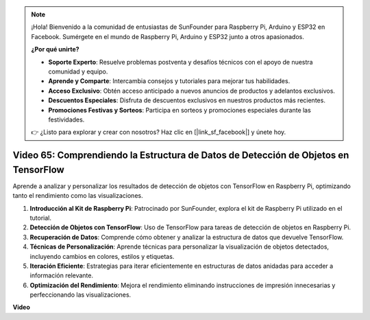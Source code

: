 .. note::

    ¡Hola! Bienvenido a la comunidad de entusiastas de SunFounder para Raspberry Pi, Arduino y ESP32 en Facebook. Sumérgete en el mundo de Raspberry Pi, Arduino y ESP32 junto a otros apasionados.

    **¿Por qué unirte?**

    - **Soporte Experto**: Resuelve problemas postventa y desafíos técnicos con el apoyo de nuestra comunidad y equipo.
    - **Aprende y Comparte**: Intercambia consejos y tutoriales para mejorar tus habilidades.
    - **Acceso Exclusivo**: Obtén acceso anticipado a nuevos anuncios de productos y adelantos exclusivos.
    - **Descuentos Especiales**: Disfruta de descuentos exclusivos en nuestros productos más recientes.
    - **Promociones Festivas y Sorteos**: Participa en sorteos y promociones especiales durante las festividades.

    👉 ¿Listo para explorar y crear con nosotros? Haz clic en [|link_sf_facebook|] y únete hoy.


Video 65: Comprendiendo la Estructura de Datos de Detección de Objetos en TensorFlow
=======================================================================================

Aprende a analizar y personalizar los resultados de detección de objetos con TensorFlow en Raspberry Pi, optimizando tanto el rendimiento como las visualizaciones.

1. **Introducción al Kit de Raspberry Pi**: Patrocinado por SunFounder, explora el kit de Raspberry Pi utilizado en el tutorial.
2. **Detección de Objetos con TensorFlow**: Uso de TensorFlow para tareas de detección de objetos en Raspberry Pi.
3. **Recuperación de Datos**: Comprende cómo obtener y analizar la estructura de datos que devuelve TensorFlow.
4. **Técnicas de Personalización**: Aprende técnicas para personalizar la visualización de objetos detectados, incluyendo cambios en colores, estilos y etiquetas.
5. **Iteración Eficiente**: Estrategias para iterar eficientemente en estructuras de datos anidadas para acceder a información relevante.
6. **Optimización del Rendimiento**: Mejora el rendimiento eliminando instrucciones de impresión innecesarias y perfeccionando las visualizaciones.

**Video**

.. raw:: html

    <iframe width="700" height="500" src="https://www.youtube.com/embed/oYoUz1DM0SM?si=hqdSpuJgY-6eU9vu" title="YouTube video player" frameborder="0" allow="accelerometer; autoplay; clipboard-write; encrypted-media; gyroscope; picture-in-picture; web-share" allowfullscreen></iframe>
